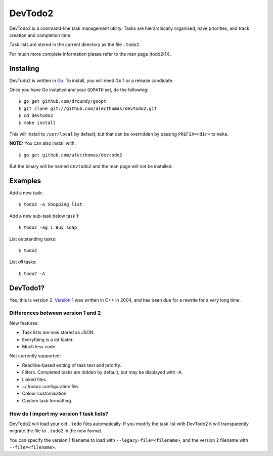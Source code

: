 DevTodo2
========
DevTodo2 is a command-line task management utility. Tasks are hierarchically
organised, have priorities, and track creation and completion time.

Task lists are stored in the current directory as the file ``.todo2``.

For much more complete information please refer to the man page (todo2(1)).

Installing
----------
DevTodo2 is written in `Go <http://golang.org>`_. To install, you will
need Go 1 or a release candidate.

Once you have Go installed and your ``GOPATH`` set, do the following::

  $ go get github.com/droundy/goopt
  $ git clone git://github.com/alecthomas/devtodo2.git
  $ cd devtodo2
  $ make install

This will install to ``/usr/local`` by default, but that can be overridden by
passing ``PREFIX=<dir>`` to ``make``.

**NOTE:** You can also install with::

  $ go get github.com/alecthomas/devtodo2

But the binary will be named ``devtodo2`` and the man page will not be
installed.

Examples
--------
Add a new task::

  $ todo2 -a Shopping list

Add a new sub-task below task 1::

  $ todo2 -ag 1 Buy soap

List outstanding tasks::

  $ todo2

List *all* tasks::

  $ todo2 -A

DevTodo1?
---------
Yes, this is version 2. `Version 1 <http://swapoff.org/devtodo1.html>`_ was written in
C++ in 2004, and has been due for a rewrite for a *very* long time.

Differences between version 1 and 2
~~~~~~~~~~~~~~~~~~~~~~~~~~~~~~~~~~~

New features:

- Task lists are now stored as JSON.
- Everything is a *lot* faster.
- Much less code.

Not currently supported:

- Readline-based editing of task text and priority.
- Filters. Completed tasks are hidden by default, but may be displayed with -A.
- Linked files.
- ~/.todorc configuration file.
- Colour customisation.
- Custom task formatting.

How do I import my version 1 task lists?
~~~~~~~~~~~~~~~~~~~~~~~~~~~~~~~~~~~~~~~~
DevTodo2 will load your old ``.todo`` files automatically. If you modify the
task list with DevTodo2 it will transparently migrate the file to ``.todo2`` in
the new format.

You can specify the version 1 filename to load with
``--legacy-file=<filename>``, and the version 2 filename with
``--file=<filename>``.
